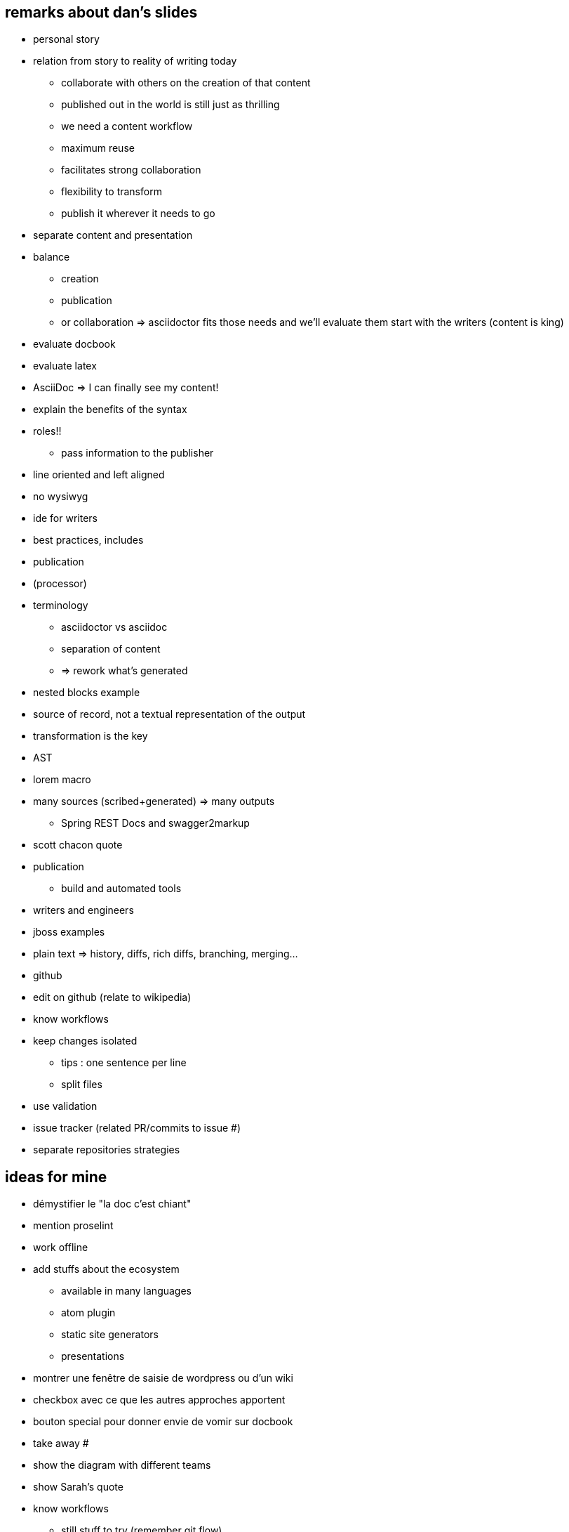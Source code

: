 == remarks about dan's slides

* personal story
* relation from story to reality of writing today
** collaborate with others on the creation of that content
** published out in the world is still just as thrilling
** we need a content workflow
** maximum reuse
** facilitates strong collaboration
** flexibility to transform
** publish it wherever it needs to go
* separate content and presentation
* balance
** creation
** publication
** or collaboration
=> asciidoctor fits those needs and we'll evaluate them
start with the writers (content is king)
* evaluate docbook
* evaluate latex
* AsciiDoc => I can finally see my content!
* explain the benefits of the syntax
* roles!!
** pass information to the publisher
* line oriented and left aligned
* no wysiwyg
* ide for writers
* best practices, includes
* publication
* (processor)
* terminology
** asciidoctor vs asciidoc
** separation of content
** => rework what's generated
* nested blocks example
* source of record, not a textual representation of the output
* transformation is the key
* AST
* lorem macro
* many sources (scribed+generated) => many outputs
** Spring REST Docs and swagger2markup
* scott chacon quote
* publication
** build and automated tools
* writers and engineers
* jboss examples
* plain text => history, diffs, rich diffs, branching, merging...
* github
* edit on github (relate to wikipedia)
* know workflows
* keep changes isolated
** tips : one sentence per line
** split files
* use validation
* issue tracker (related PR/commits to issue #)
* separate repositories strategies

== ideas for mine

* démystifier le "la doc c'est chiant"
* mention proselint
* work offline
* add stuffs about the ecosystem
** available in many languages
** atom plugin
** static site generators
** presentations
* montrer une fenêtre de saisie de wordpress ou d'un wiki
* checkbox avec ce que les autres approches apportent
* bouton special pour donner envie de vomir sur docbook
* take away #
* show the diagram with different teams
* show Sarah's quote
* know workflows
** still stuff to try (remember git flow)

* living documentation
** spec, BDD, cucumber

* diagram
** dita
** diagrammr
** graphviz

== ideas for demo

* multi cursor
* remplacement avec regex
*

== TODO

=== Slides

==== Contents

// * Draw an unknown book
// * Draw a longévité book
// * (collaboration) Draw 2 persons + speech bubbles and arrows
// * Handrawn word logo
// * Handrawn outlook logo
* speech bubble with question mark
// * marked revisions
// * force awakens (angry character DBZ or south park)
// * brain with arrow and falpie zone
// * two sides with word and emails

// * docs = code

* word screenshot styles
* word screenshot conventions

// * content vs presentation
// * css zen garden
// * content is priority #1

// * style for tech principles
// ** SoC
// ** KISS
// ** DRY


==== Animations

* Animate from poster to typewriter
* Slow down typewriter zoom on first animation
* animate away everything but titles on 2nd poster

* my dads books above the video (special button)

==== Sound effects

* Morning music
* Beethoven 5th music
* Typewriter sounds

=== Story

// * reattach story to slides
* translate everything


parler de la notion d'offset
